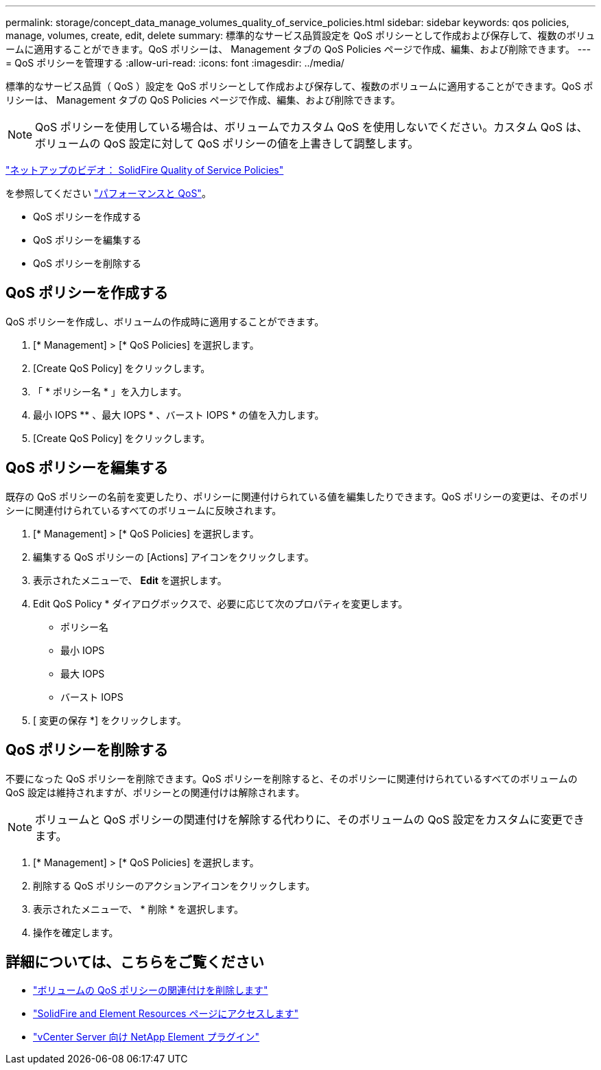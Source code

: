 ---
permalink: storage/concept_data_manage_volumes_quality_of_service_policies.html 
sidebar: sidebar 
keywords: qos policies, manage, volumes, create, edit, delete 
summary: 標準的なサービス品質設定を QoS ポリシーとして作成および保存して、複数のボリュームに適用することができます。QoS ポリシーは、 Management タブの QoS Policies ページで作成、編集、および削除できます。 
---
= QoS ポリシーを管理する
:allow-uri-read: 
:icons: font
:imagesdir: ../media/


[role="lead"]
標準的なサービス品質（ QoS ）設定を QoS ポリシーとして作成および保存して、複数のボリュームに適用することができます。QoS ポリシーは、 Management タブの QoS Policies ページで作成、編集、および削除できます。


NOTE: QoS ポリシーを使用している場合は、ボリュームでカスタム QoS を使用しないでください。カスタム QoS は、ボリュームの QoS 設定に対して QoS ポリシーの値を上書きして調整します。

https://www.youtube.com/embed/q9VCBRDtrnI?rel=0["ネットアップのビデオ： SolidFire Quality of Service Policies"]

を参照してください link:../concepts/concept_data_manage_volumes_solidfire_quality_of_service.html["パフォーマンスと QoS"]。

* QoS ポリシーを作成する
* QoS ポリシーを編集する
* QoS ポリシーを削除する




== QoS ポリシーを作成する

QoS ポリシーを作成し、ボリュームの作成時に適用することができます。

. [* Management] > [* QoS Policies] を選択します。
. [Create QoS Policy] をクリックします。
. 「 * ポリシー名 * 」を入力します。
. 最小 IOPS ** 、最大 IOPS * 、バースト IOPS * の値を入力します。
. [Create QoS Policy] をクリックします。




== QoS ポリシーを編集する

既存の QoS ポリシーの名前を変更したり、ポリシーに関連付けられている値を編集したりできます。QoS ポリシーの変更は、そのポリシーに関連付けられているすべてのボリュームに反映されます。

. [* Management] > [* QoS Policies] を選択します。
. 編集する QoS ポリシーの [Actions] アイコンをクリックします。
. 表示されたメニューで、 ** Edit ** を選択します。
. Edit QoS Policy * ダイアログボックスで、必要に応じて次のプロパティを変更します。
+
** ポリシー名
** 最小 IOPS
** 最大 IOPS
** バースト IOPS


. [ 変更の保存 *] をクリックします。




== QoS ポリシーを削除する

不要になった QoS ポリシーを削除できます。QoS ポリシーを削除すると、そのポリシーに関連付けられているすべてのボリュームの QoS 設定は維持されますが、ポリシーとの関連付けは解除されます。


NOTE: ボリュームと QoS ポリシーの関連付けを解除する代わりに、そのボリュームの QoS 設定をカスタムに変更できます。

. [* Management] > [* QoS Policies] を選択します。
. 削除する QoS ポリシーのアクションアイコンをクリックします。
. 表示されたメニューで、 * 削除 * を選択します。
. 操作を確定します。




== 詳細については、こちらをご覧ください

* link:task_data_manage_volumes_remove_a_qos_policy_association_of_a_volume.html["ボリュームの QoS ポリシーの関連付けを削除します"]
* https://www.netapp.com/data-storage/solidfire/documentation["SolidFire and Element Resources ページにアクセスします"^]
* https://docs.netapp.com/us-en/vcp/index.html["vCenter Server 向け NetApp Element プラグイン"^]

